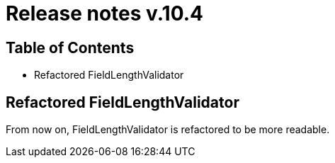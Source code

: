 = Release notes v.10.4

== Table of Contents

* Refactored FieldLengthValidator

== Refactored FieldLengthValidator

From now on, FieldLengthValidator is refactored to be more readable.
